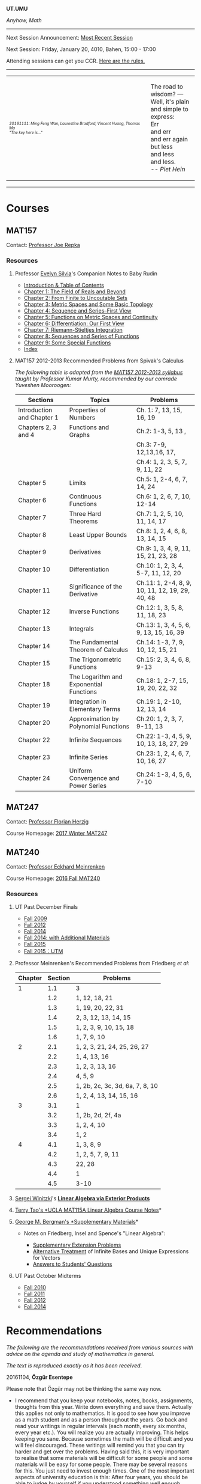 #+STARTUP: showall
#+OPTIONS: toc:nil
*UT.UMU*

/Anyhow, Math/
------
Next Session Announcement: [[https://umus.github.io/log/][Most Recent Session]]

Next Session: Friday, January 20, 4010, Bahen, 15:00 - 17:00

Attending sessions can get you CCR. [[http://www.studygroups.artsci.utoronto.ca/participant][Here are the rules.]]

#+TOC: headlines 3
------
#+BEGIN_HTML
<center><table style="width: 100%;">
<tr><td><img style="width: 90%;" src="https://umus.github.io/assets/ut-umu/utumu.jpg">
<p style="font-size: 10px;"> <i>20161111: Ming Feng Wan, Laurestine Bradford, Vincent Huang, Thomas Ma</i>
<br>
<i>"The key here is..."</td>
<td style="width:25%;">
<p>
The road to wisdom? — Well, it's plain<br>
and simple to express:<br>
Err<br>
and err<br>
and err again<br>
but less<br>
and less<br>
and less.<br>
-- <i>Piet Hein</i>
</p>
</td>
</table></center>
#+END_HTML
------
* Courses

** MAT157

Contact: [[https://www.math.toronto.edu/cms/repka-joe/][Professor Joe Repka]]

*** Resources
**** Professor [[https://www.math.ucdavis.edu/~emsilvia/math127/math127.html][Evelyn Silvia]]'s Companion Notes to Baby Rudin

  + [[file:../assets/ut-umu/MAT157/PMA/0.pdf][Introduction & Table of Contents]]
  + [[file:../assets/ut-umu/MAT157/PMA/1.pdf][Chapter 1: The Field of Reals and Beyond]]
  + [[file:../assets/ut-umu/MAT157/PMA/2.pdf][Chapter 2: From Finite to Uncoutable Sets]]
  + [[file:../assets/ut-umu/MAT157/PMA/3.pdf][Chapter 3: Metric Spaces and Some Basic Topology]]
  + [[file:../assets/ut-umu/MAT157/PMA/4.pdf][Chapter 4: Sequence and Series--First View]]
  + [[file:../assets/ut-umu/MAT157/PMA/5.pdf][Chapter 5: Functions on Metric Spaces and Continuity]]
  + [[file:../assets/ut-umu/MAT157/PMA/6.pdf][Chapter 6: Differentiation: Our First View ]]
  + [[file:../assets/ut-umu/MAT157/PMA/7.pdf][Chapter 7: Riemann-Stieltjes Integration]]
  + [[file:../assets/ut-umu/MAT157/PMA/8.pdf][Chapter 8: Sequences and Series of Functions]]
  + [[file:../assets/ut-umu/MAT157/PMA/9.pdf][Chapter 9: Some Special Functions]]
  + [[file:../assets/ut-umu/MAT157/PMA/10.pdf][Index]]

**** MAT157 2012-2013 Recommended Problems from Spivak's Calculus

/The following table is adapted from the [[http://www.math.toronto.edu/~alfonso/137to257/MAT157_Syllabus_20122013.xlsx][MAT157 2012-2013 syllabus]]/
/taught by Professor Kumar Murty, recommended by our comrade Yuveshen
Mooroogen:/


|----------------------------+-----------------------------------------+-------------------------------------------------|
| Sections                   | Topics                                  | Problems                                        |
|----------------------------+-----------------------------------------+-------------------------------------------------|
| Introduction and Chapter 1 | Properties of Numbers                   | Ch. 1: 7, 13, 15, 16, 19                        |
|----------------------------+-----------------------------------------+-------------------------------------------------|
| Chapters 2, 3 and 4        | Functions and Graphs                    | Ch.2: 1-3, 5, 13 ,                              |
|                            |                                         | Ch.3: 7-9, 12,13,16, 17,                        |
|                            |                                         | Ch.4: 1, 2, 3, 5, 7, 9, 11, 22                  |
|----------------------------+-----------------------------------------+-------------------------------------------------|
| Chapter 5                  | Limits                                  | Ch.5: 1, 2-4, 6, 7, 14, 24                      |
|----------------------------+-----------------------------------------+-------------------------------------------------|
| Chapter 6                  | Continuous Functions                    | Ch.6: 1, 2, 6, 7, 10, 12-14                     |
|----------------------------+-----------------------------------------+-------------------------------------------------|
| Chapter 7                  | Three Hard Theorems                     | Ch.7: 1, 2, 5, 10, 11, 14, 17                   |
|----------------------------+-----------------------------------------+-------------------------------------------------|
| Chapter 8                  | Least Upper Bounds                      | Ch.8: 1, 2, 4, 6, 8, 13, 14, 15                 |
|----------------------------+-----------------------------------------+-------------------------------------------------|
| Chapter 9                  | Derivatives                             | Ch.9: 1, 3, 4, 9, 11, 15, 21, 23, 28            |
|----------------------------+-----------------------------------------+-------------------------------------------------|
| Chapter 10                 | Differentiation                         | Ch.10: 1, 2, 3, 4, 5-7, 11, 12, 20              |
|----------------------------+-----------------------------------------+-------------------------------------------------|
| Chapter 11                 | Significance of the Derivative          | Ch.11: 1, 2-4, 8, 9, 10, 11, 12, 19, 29, 40, 48 |
|----------------------------+-----------------------------------------+-------------------------------------------------|
| Chapter 12                 | Inverse Functions                       | Ch.12: 1, 3, 5, 8, 11, 18, 23                   |
|----------------------------+-----------------------------------------+-------------------------------------------------|
| Chapter 13                 | Integrals                               | Ch.13: 1, 3, 4, 5, 6, 9, 13, 15, 16, 39         |
|----------------------------+-----------------------------------------+-------------------------------------------------|
| Chapter 14                 | The Fundamental Theorem of Calculus     | Ch.14: 1-3, 7, 9, 10, 12, 15, 21                |
|----------------------------+-----------------------------------------+-------------------------------------------------|
| Chapter 15                 | The Trigonometric Functions             | Ch.15: 2, 3, 4, 6, 8, 9-13                      |
|----------------------------+-----------------------------------------+-------------------------------------------------|
| Chapter 18                 | The Logarithm and Exponential Functions | Ch.18: 1, 2-7, 15, 19, 20, 22, 32               |
|----------------------------+-----------------------------------------+-------------------------------------------------|
| Chapter 19                 | Integration in Elementary Terms         | Ch.19: 1, 2-10, 12, 13, 14                      |
|----------------------------+-----------------------------------------+-------------------------------------------------|
| Chapter 20                 | Approximation by Polynomial Functions   | Ch.20: 1, 2, 3, 7, 9-11, 13                     |
|----------------------------+-----------------------------------------+-------------------------------------------------|
| Chapter 22                 | Infinite Sequences                      | Ch.22: 1-3, 4, 5, 9, 10, 13, 18, 27, 29         |
|----------------------------+-----------------------------------------+-------------------------------------------------|
| Chapter 23                 | Infinite Series                         | Ch.23: 1, 2, 4, 6, 7, 10, 16, 27                |
|----------------------------+-----------------------------------------+-------------------------------------------------|
| Chapter 24                 | Uniform Convergence and Power Series    | Ch.24: 1-3, 4, 5, 6, 7-10                       |
|----------------------------+-----------------------------------------+-------------------------------------------------|

** MAT247

Contact: [[mailto:herzig@math.toronto.edu][Professor Florian Herzig]]

Course Homepage: [[http://www.math.toronto.edu/~herzig/247-s17.html][2017 Winter MAT247]]

** MAT240

Contact: [[http://www.math.toronto.edu/mein/][Professor Eckhard Meinrenken]]

Course Homepage: [[http://www.math.toronto.edu/mein/teaching/MAT240/MAT240.html][2016 Fall MAT240]]

*** Resources
**** UΤ Past December Finals

- [[http://drorbn.net/index.php?title=09-240/The_Final_Exam][Fall 2009]]
- [[http://drorbn.net/index.php?title=12-240/The_Final_Exam][Fall 2012]]
- [[file:../assets/ut-umu/MAT240/finals/mat240h-d14.pdf][Fall 2014]]
- [[http://drorbn.net/index.php?title=14-240/The_Final_Exam][Fall 2014: with Additional Materials]]
- [[file:../assets/ut-umu/MAT240/finals/mat240h-d15-kudla.pdf][Fall 2015]]
- [[file:../assets/ut-umu/MAT240/finals/mat240h-d15.pdf][Fall 2015：UTM]]

**** Professor Meinrenken's Recommended Problems from Friedberg /et al/:

 |---------+---------+---------------------------------|
 | Chapter | Section | Problems                        |
 |---------+---------+---------------------------------|
 |       1 |     1.1 | 3                               |
 |         |     1.2 | 1, 12, 18, 21                   |
 |         |     1.3 | 1, 19, 20, 22, 31               |
 |         |     1.4 | 2, 3, 12, 13, 14, 15            |
 |         |     1.5 | 1, 2, 3, 9, 10, 15, 18          |
 |         |     1.6 | 1, 7, 9, 10                     |
 |---------+---------+---------------------------------|
 |       2 |     2.1 | 1, 2, 3, 21, 24, 25, 26, 27     |
 |         |     2.2 | 1, 4, 13, 16                    |
 |         |     2.3 | 1, 2, 3, 13, 16                 |
 |         |     2.4 | 4, 5, 9                         |
 |         |     2.5 | 1, 2b, 2c, 3c, 3d, 6a, 7, 8, 10 |
 |         |     2.6 | 1, 2, 4, 13, 14, 15, 16         |
 |---------+---------+---------------------------------|
 |       3 |     3.1 | 1                               |
 |         |     3.2 | 1, 2b, 2d, 2f, 4a               |
 |         |     3.3 | 1, 2, 4, 10                     |
 |         |     3.4 | 1, 2                            |
 |---------+---------+---------------------------------|
 |       4 |     4.1 | 1, 3, 8, 9                      |
 |         |     4.2 | 1, 2, 5, 7, 9, 11               |
 |         |     4.3 | 22, 28                          |
 |         |     4.4 | 1                               |
 |         |     4.5 | 3-10                            |
 |---------+---------+---------------------------------|


**** [[https://sites.google.com/site/winitzki/linalg][Sergei Winitzki]]'s *[[https://sdll.github.io/assets/agenda/linalg/winitzki.pdf][Linear Algebra via Exterior Products]]*
**** [[http://www.math.ucla.edu/~tao/resource/general/115a.3.02f/][Terry Tao's *UCLA MAT115A Linear Algebra Course Notes]]*
**** [[https://math.berkeley.edu/~gbergman/ug.hndts/#m110_Fr+Ins+Sp][George M. Bergman's *Supplementary Materials]]*

   + Notes on Friedberg, Insel and Spence's "Linear Algebra":

     + [[file:../assets/ut-umu/MAT240/2016MAT240_LA_Friedberg_Insel_Additional_Exercises.pdf][Supplementary Extension Problems]]
     + [[file:../assets/ut-umu/MAT240/2016MAT240_LA_Infinite_Bases.pdf][Alternative Treatment]] of Infinite Bases and Unique Expressions for Vectors
     + [[file:../assets/ut-umu/MAT240/03_F_110+08_F_H110_q+a.txt][Answers to Students' Questions]]

**** UT Past October Midterms

- [[http://wiki.math.toronto.edu/TorontoMathWiki/images/1/15/10-240-TE.pdf][Fall 2010]]
- [[http://wiki.math.toronto.edu/TorontoMathWiki/images/7/78/TE.pdf][Fall 2011]]
- [[http://drorbn.net/AcademicPensieve/Classes/12-240/TT.pdf][Fall 2012]]
- [[http://drorbn.net/AcademicPensieve/Classes/14-240/TT-240.pdf][Fall 2014]]

* Recommendations

/The following are the recommendations received from various sources/
/with advice on the agenda and study of mathematics in general./

/The text is reproduced exactly as it has been received/.

20161104, *Özgür Esentepe*

Please note that Özgür may not be thinking the same way now.

- I recommend that you keep your notebooks, notes, books, assignments,
  thoughts from this year. Write down everything and save
  them. Actually this applies not only to mathematics. It is good to
  see how you improve as a math student and as a person throughout the
  years. Go back and read your writings in regular intervals (each
  month, every six months, every year etc.). You will realize you are
  actually improving. This helps keeping you sane. Because sometimes
  the math will be difficult and you will feel discouraged. These
  writings will remind you that you can try harder and get over the
  problems. Having said this, it is very important to realise that
  some materials will be difficult for some people and some materials
  will be easy for some people. There may be several reasons for
  this. You just need to invest enough times. One of the most
  important aspects of university education is this: After four years,
  you should be able to judge by yourself if you understood something
  well enough.

* Suggestions

/The following are the suggestions from the participants regarding/
/the sessions/.

/The text is reproduced exactly as it has been received/.

- Don't interrupt when ppl talking , be polite, don't spend too much
  time on one single question. Don't judge, don't copy but actually
  know how to do the question. Be productive. Don't be too serious but
  don't be too casual.

-  Work through extra Spivak chapters, work through baby Rudin if we
  are confident in our MAT157 material. I would also like to work on
  MAT240 if everyone is okay with that because I'm less confident in
  that material.

- Rule: Be prepared! Everybody should be familiar with the
  material we are discussing. AND do not idle for more than 3
  minutes. It’s time-killing and may distract other people.

- Topics Interested:
  + Course Materials, these things are fundamental.
  + Further discussion based on Complex Numbers, e.g. Laurent expansion
  + Number Theory, Probability, and much more.

- I'm mostly interested reviewing the week's lectures and working on
  relevant problems to cement our understanding of the material. Like
  some of us mentioned tonight, I think questions from Spivak,
  Prof. Meinrenken's bonus questions, and problem sets/tests from
  previous years are good places to start. I'm open to looking at
  other topics if other people are interested, but my primary concern
  is mastery of the material at hand.

- I think it might be useful to identify our topics of discussion a
  few days ahead of time so everyone has sufficient time to prepare
  and come up with questions, discover areas of confusion, etc.

- We could also consider inviting one of the profs to a part of our
  session sometime, since we're such a large group. They'd probably
  appreciate the enthusiasm.

- I expect the group to be organised. I also expect decent
  communication between the organisers and the members.

* Comments

/The following are the comments and opinions from the participants/
/regarding the sessions and related activities./

/The text is reproduced exactly as it has been received/.

** 20161014: CUMC Talks

  - I can't decide which talk I liked best! They were all great. I
    was especially impressed that i felt like i understood most of
    what they said. Which was deceptive, but still.

  - I had a really good time at the CUMC talks, I didn't really know
    what to expect going in. I've never gone to a talk not hosted by a
    professor, I was very happy with the talks.

    Zach's talk was excellently done, despite the topic being
    advanced(i.e. required a lot of mathematical machinery? A term I
    learned during the talk), but it addressed a question that was not
    difficult to understand. It's was really cool, and inspiring to
    see someone, who is not so different from me and my peers
    understand all this, and be able to give such a talk. Upon
    reflection, maybe this is the point of these talks, to give us a
    realistic role model as undergrads. Zach used a lot of cheesy
    audience participation stuff which ended up being great, didn't
    formally define the lattice which was a really good call, and as a
    result I found the progression of ideas easy to follow. I was
    interested the whole way through.

    Angela's was kind of crazy, she had a lot to say. I found the talk
    hard to follow, and honestly, I got lost a few times. The
    question(Hadwiger Nelson problem?) wasn't very clear to me, I
    still don't really understand what a colouring is, or what it
    means for a graph to be coloured. I ended up googling Moser's
    spindle during the talk because I had no idea why a construction
    like that could end up informing the problem. I think the source
    of the confusion was that I wasn't sure what we were trying to
    figure out, so I didn't see the motivation behind the steps that
    we were taking. In the end, the main point seemed to be that the
    axiom of choice was very powerful. I think there's a lot of people
    who would be very interested in the result she showed on the
    board, but it was all pretty meaningless to me. I felt mildly
    inspired to go home and read about ZFC and other things, but I
    don't really feel like I can explain to anyone else anything about
    either the hadwiger nelson or what the axiom of choice means. This
    is probably expected however, these aren't simple concepts, and
    time and my knowledge are limited, maybe I'm not in the intended
    audience of the talk (What's measure?).

    Calder's talk was hugely interesting to me, the death of a
    sequence joke was a great touch. I understood the motivation
    behind the problem, and while I got lost during the definition of
    the meta-fibonnaci sequence after he worked out a few of the terms
    on the chalkboard, I was back on track. I think above all else, it
    was COOL. I have a bit of history trying to read Hofstadter, and I
    thought the result was hugely unintuitive and therefore
    interesting (similarly, the leech lattice and e8 lattics? totally
    unexpected and interesting). There was a lot to think about, and I
    feel I can explain the topic to others. I thought this was great.

    General comments: It was nice to get some idea of what actually
    doing math looks like, what type of problems they try to solve
    (totally random ones!). The whole role model thing seemed to be a
    theme. The talks were definitely interesting, and were fun to talk
    about with non-math friends after. I think that Zach's talk was
    the best, and Calder's is the one which interested me most.
